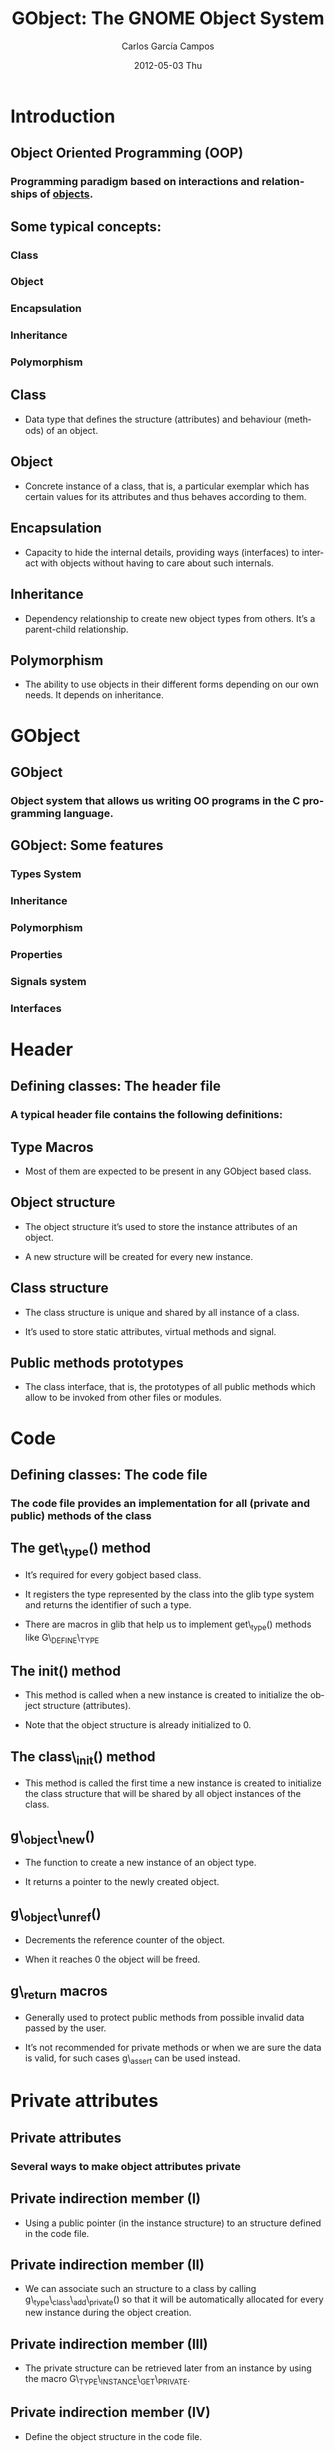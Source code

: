 #+TITLE:     GObject: The GNOME Object System
#+AUTHOR:    Carlos García Campos
#+EMAIL:     cgarcia@igalia.com
#+DATE:      2012-05-03 Thu
#+DESCRIPTION:
#+KEYWORDS:
#+LANGUAGE:  en
#+OPTIONS:   H:3 num:t toc:t \n:nil @:t ::t |:t ^:t -:t f:t *:t <:t
#+OPTIONS:   TeX:t LaTeX:t skip:nil d:nil todo:t pri:nil tags:not-in-toc
#+INFOJS_OPT: view:nil toc:nil ltoc:t mouse:underline buttons:0 path:http://orgmode.org/org-info.js
#+EXPORT_SELECT_TAGS: export
#+EXPORT_EXCLUDE_TAGS: noexport
#+LINK_UP:   
#+LINK_HOME: 
#+XSLT:
#+startup: beamer
#+LaTeX_CLASS: beamer
#+LaTeX_CLASS_OPTIONS: [bigger]
#+BEAMER_FRAME_LEVEL: 2
#+BEAMER_HEADER_EXTRA: \usetheme{Hannover}\usecolortheme{default}
#+COLUMNS: %40ITEM %10BEAMER_env(Env) %9BEAMER_envargs(Env Args) %4BEAMER_col(Col) %10BEAMER_extra(Extra)

* Introduction

** Object Oriented Programming (OOP)

*** Programming paradigm based on interactions and relationships of _objects_.

** Some typical concepts:

*** Class

*** Object

*** Encapsulation

*** Inheritance

*** Polymorphism


** Class

    + Data type that deﬁnes the structure (attributes) and behaviour (methods)
      of an object.

** Object

    + Concrete instance of a class, that is, a particular exemplar which has
      certain values for its attributes and thus behaves according to them.

** Encapsulation

    + Capacity to hide the internal details, providing ways (interfaces) to
      interact with objects without having to care about such internals.

** Inheritance

    + Dependency relationship to create new object types from others. It’s a
      parent-child relationship.

** Polymorphism

    + The ability to use objects in their different forms depending on our own
      needs. It depends on inheritance.


* GObject

** GObject

*** Object system that allows us writing OO programs in the C programming language.

** GObject: Some features

*** Types System

*** Inheritance

*** Polymorphism

*** Properties

*** Signals system

*** Interfaces


* Header

** Defining classes:  The header file

*** A typical header file contains the following definitions:

** Type Macros
    
   + Most of them are expected to be present in any GObject based class.

** Object structure
    
   + The object structure it’s used to store the instance attributes of an
     object. 

   + A new structure will be created for every new instance.

** Class structure

   + The class structure is unique and shared by all instance of a class.

   + It’s used to store static attributes, virtual methods and signal.

** Public methods prototypes

   + The class interface, that is, the prototypes of all public methods
     which allow to be invoked from other files or modules.


* Code

** Defining classes: The code file

*** The code file provides an implementation for all (private and public) methods of the class

** The get\_type() method

    + It’s required for every gobject based class. 

    + It registers the type represented by the class into the glib type system
      and returns the identifier of such a type.

    + There are macros in glib that help us to implement get\_type() methods
      like G\_DEFINE\_TYPE

** The init() method

    + This method is called when a new instance is created to initialize the
      object structure (attributes). 

    + Note that the object structure is already initialized to 0.

** The class\_init() method 

    + This method is called the first time a new instance is created to
      initialize the class structure that will be shared by all object
      instances of the class.

** g\_object\_new()

    + The function to create a new instance of an object type. 

    + It returns a pointer to the newly created object.

** g\_object\_unref()

    + Decrements the reference counter of the object. 
    
    + When it reaches 0 the object will be freed.

** g\_return macros

    + Generally used to protect public methods from possible invalid data
      passed by the user. 
    
    + It’s not recommended for private methods or when we are sure the data is
      valid, for such cases g\_assert can be used instead.


* Private attributes

** Private attributes

*** Several ways to make object attributes private 

** Private indirection member (I)
    
   + Using a public pointer (in the instance structure) to an structure
     defined in the code file.

** Private indirection member (II)

   + We can associate such an structure to a class by calling
     g\_type\_class\_add\_private() so that it will be automatically allocated
     for every new instance during the object creation.

** Private indirection member (III)

   + The private structure can be retrieved later from an instance by using
     the macro G\_TYPE\_INSTANCE\_GET\_PRIVATE.

** Private indirection member (IV)

   + Define the object structure in the code file.
    
   + This makes the whole instance structure private and therefore, it will be
     impossible to inherit from such a class.

   + It’s only recommended when you are completely sure you are not going to
     inherit from it.

** Use a private header file (-private.h)

   + This header file is considered private and contains the instance
     structure definition.

   + It should be only included from the object code file.

   + It can be also used to implement protected attributes.

** A doc comment in the structure

   + This is the simplest way, although it relays on the users not to use such
     an attributes.
   
   + Comments like /*< private >*/ are commonly used.

* Inheritance

** Inheritance (I)

   + Parent’s instance structure should be included into the child instance
     structure. 

   + And the same with the class structure. 

   + This way both structure and behaviour are inherited.

** Inheritance (II)

   + We also have to notify the glib types system about the inheritance
     relationship when registering the types.

** Inheritance (III)

   + Virtual methods defined in the class structure can be overridden by
     derived classes.

** Inheritance (IV)

   + Signals and properties are inherited too.

** Inheritance (V)

   + The GET\_CLASS macro can be used to implement polymorphic methods

* Properties

** Properties (I)

*** Properties are just attributes with some additional features

** Properties (II)

*** Generic access through get/set methods

** Properties (III)

*** Higher access control (Readable, writable, construct only, etc.)

** Properties (IV)

*** Changes notification

* Interfaces

** Interfaces (I)

   + Non-instantiatable classes types that describe a common interface that
     other classes will implement.

** Interfaces (II)

   + Similar to classes but without an instance structure which makes them
     non-instantiatable.

** Interfaces (III)

   + Interfaces must inherit from GTypeInterface.

